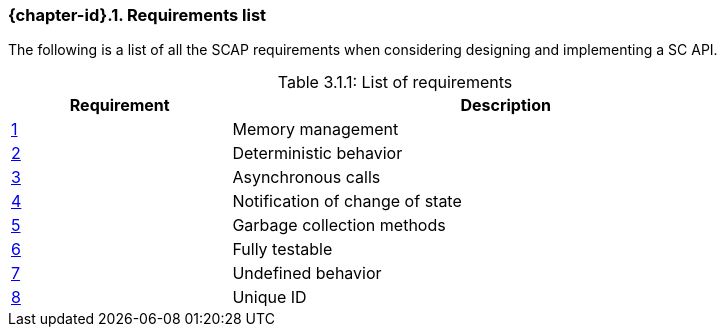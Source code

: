 // (C) Copyright 2014-2017 The Khronos Group Inc. All Rights Reserved.
// Khrono Group Safety Critical API Development SCAP
// document
// 
// Text format: asciidoc 8.6.9
// Editor:      Asciidoc Book Editor
//
// Description: Requirements 3.1 Requirements list
//
// Notes: The hyperlink ID, <<gh?????,?>> for each requirement orguideline in 
//        this documents is a representaion of Khronos SCAP Bugzilla issue 
//        tracking number. The letter 'gh' before the number must be present for 
//        Asciidoc to accept and create a hyperlink.

:Author: Illya Rudkin (spec editor)
:Author Initials: IOR
:Revision: 0.02


// Automatic section numbering, use {counter:section-id}  
:section-id: 0

=== {chapter-id}.{counter:chapter-sub-id}. Requirements list

The following is a list of all the SCAP requirements when considering designing and implementing a SC API.

.List of requirements
[caption="Table 3.1.1: ", cols="^4,10", width="90%", options="header", frame="topbot"]
|=============================
|Requirement   | Description 
|<<b15991,{counter:section-id}>>   | Memory management
|<<gh1,{counter:section-id}>>      | Deterministic behavior
|<<gh9,{counter:section-id}>>      | Asynchronous calls
|<<gh5,{counter:section-id}>>      | Notification of change of state
|<<gh6,{counter:section-id}>>      | Garbage collection methods
|<<gh8,{counter:section-id}>>      | Fully testable
|<<gh7,{counter:section-id}>>      | Undefined behavior
|<<b16054,{counter:section-id}>>   | Unique ID
|=============================